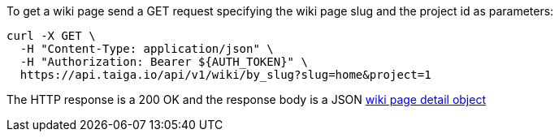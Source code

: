 To get a wiki page send a GET request specifying the wiki page slug and the project id as parameters:

[source,bash]
----
curl -X GET \
  -H "Content-Type: application/json" \
  -H "Authorization: Bearer ${AUTH_TOKEN}" \
  https://api.taiga.io/api/v1/wiki/by_slug?slug=home&project=1
----

The HTTP response is a 200 OK and the response body is a JSON link:#object-wiki-detail[wiki page detail object]
